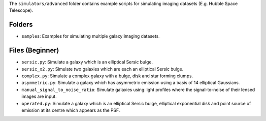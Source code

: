 The ``simulators/advanced`` folder contains example scripts for simulating imaging datasets (E.g. Hubble Space Telescope).

Folders
-------

- ``samples``: Examples for simulating multiple galaxy imaging datasets.

Files (Beginner)
----------------

- ``sersic.py``: Simulate a galaxy which is an elliptical Sersic bulge.
- ``sersic_x2.py``: Simulate two galaxies which are each an elliptical Sersic bulge.
- ``complex.py``: Simulate a complex galaxy with a bulge, disk and star forming clumps.
- ``asymmetric.py``: Simulate a galaxy which has asymmetric emission using a basis of 14 elliptical Gaussians.
- ``manual_signal_to_noise_ratio``: Simulate galaxies using light profiles where the signal-to-noise of their lensed images are input.
- ``operated.py``: Simulate a galaxy which is an elliptical Sersic bulge, elliptical exponential disk and point source of emission at its centre which appears as the PSF.